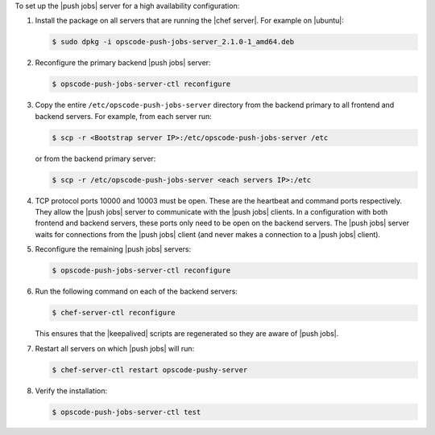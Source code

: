 .. The contents of this file may be included in multiple topics (using the includes directive).
.. The contents of this file should be modified in a way that preserves its ability to appear in multiple topics. 

To set up the |push jobs| server for a high availability configuration:

#. Install the package on all servers that are running the |chef server|. For example on |ubuntu|:

   .. code-block:: bash

      $ sudo dpkg -i opscode-push-jobs-server_2.1.0-1_amd64.deb

#. Reconfigure the primary backend |push jobs| server:

   .. code-block:: bash

      $ opscode-push-jobs-server-ctl reconfigure

#. Copy the entire ``/etc/opscode-push-jobs-server`` directory from the backend primary to all frontend and backend servers. For example, from each server run:

   .. code-block:: bash
      
      $ scp -r <Bootstrap server IP>:/etc/opscode-push-jobs-server /etc

   or from the backend primary server:

   .. code-block:: bash
      
      $ scp -r /etc/opscode-push-jobs-server <each servers IP>:/etc

#. TCP protocol ports 10000 and 10003 must be open. These are the heartbeat and command ports respectively. They allow the |push jobs| server to communicate with the |push jobs| clients. In a configuration with both frontend and backend servers, these ports only need to be open on the backend servers. The |push jobs| server waits for connections from the |push jobs| client (and never makes a connection to a |push jobs| client).

#. Reconfigure the remaining |push jobs| servers:

   .. code-block:: bash

      $ opscode-push-jobs-server-ctl reconfigure

#. Run the following command on each of the backend servers:

   .. code-block:: bash

      $ chef-server-ctl reconfigure

   This ensures that the |keepalived| scripts are regenerated so they are aware of |push jobs|.

#. Restart all servers on which |push jobs| will run:

   .. code-block:: bash

      $ chef-server-ctl restart opscode-pushy-server

#. Verify the installation:

   .. code-block:: bash

      $ opscode-push-jobs-server-ctl test
